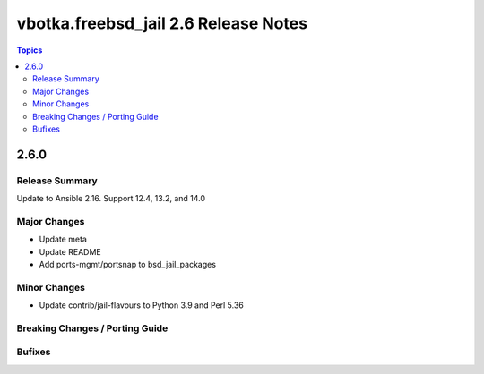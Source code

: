 =====================================
vbotka.freebsd_jail 2.6 Release Notes
=====================================

.. contents:: Topics


2.6.0
=====

Release Summary
---------------
Update to Ansible 2.16. Support 12.4, 13.2, and 14.0

Major Changes
-------------
* Update meta
* Update README
* Add ports-mgmt/portsnap to bsd_jail_packages

Minor Changes
-------------
* Update contrib/jail-flavours to Python 3.9 and Perl 5.36


Breaking Changes / Porting Guide
--------------------------------

Bufixes
-------
